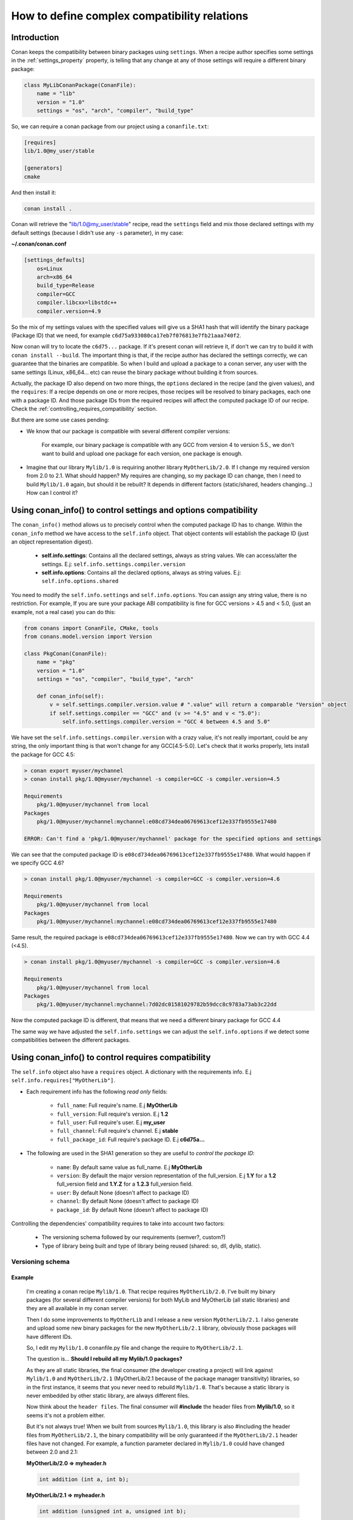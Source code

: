 .. _how_to_define_complex_compatibility:

How to define complex compatibility relations
=============================================


Introduction
------------

Conan keeps the compatibility between binary packages using ``settings``.
When a recipe author specifies some settings in the :ref:`settings_property` property, is telling that any change at any 
of those settings will require a different binary package:

.. code-block:: python


	class MyLibConanPackage(ConanFile):	
	    name = "lib"
	    version = "1.0"
	    settings = "os", "arch", "compiler", "build_type"
	
So, we can require a conan package from our project using a ``conanfile.txt``:

.. code-block:: txt

    [requires]
    lib/1.0@my_user/stable
    
    [generators]
    cmake
	
And then install it:

.. code-block:: bash
    
    conan install .
    
Conan will retrieve the "lib/1.0@my_user/stable" recipe, read the ``settings`` field and mix those declared settings with my default settings
(because I didn't use any ``-s`` parameter), in my case:

**~/.conan/conan.conf**

.. code-block:: txt

	[settings_defaults]
	    os=Linux
	    arch=x86_64
	    build_type=Release
	    compiler=GCC
	    compiler.libcxx=libstdc++
	    compiler.version=4.9

So the mix of my settings values with the specified values will give us a SHA1 hash that will identify the binary package (Package ID) that we need, for example
``c6d75a933080ca17eb7f076813e7fb21aaa740f2``.

Now conan will try to locate the ``c6d75...`` package. If it's present conan will retrieve it, if don't we can try to build it with ``conan install --build``.
The important thing is that, if the recipe author has declared the settings correctly, we can guarantee that the binaries are compatible. 
So when I build and upload a package to a conan server, any user with the same settings (Linux, x86_64... etc) can reuse the binary package without building it from sources. 

Actually, the package ID also depend on two more things, the ``options`` declared in the recipe (and the given values), and the ``requires``: If a recipe depends on one or more recipes,
those recipes will be resolved to binary packages, each one with a package ID. And those package IDs from the required recipes will affect the computed package ID of our recipe. 
Check the :ref:`controlling_requires_compatibility` section.

But there are some use cases pending: 

- We know that our package is compatible with several different compiler versions:
	
	For example, our binary package is compatible with any GCC from version 4 to version 5.5., we don't want to build and upload one package for each version, one package
	is enough.

- Imagine that our library ``Mylib/1.0`` is requiring another library ``MyOtherLib/2.0``. If I change my required version from 2.0 to 2.1. What should happen?
  My requires are changing, so my package ID can change, then I need to build ``Mylib/1.0`` again, but should it be rebuilt? 
  It depends in different factors (static/shared, headers changing...) How can I control it? 


.. _controlling_settings_options_compatibility:


Using conan_info() to control settings and options compatibility
----------------------------------------------------------------

The ``conan_info()`` method allows us to precisely control when the computed package ID has to change.
Within the ``conan_info`` method we have access to the ``self.info`` object. That object contents will
establish the package ID (just an object representation digest).

 - **self.info.settings**: Contains all the declared settings, always as string values. 
   We can access/alter the settings. E.j: ``self.info.settings.compiler.version``
   
 - **self.info.options**: Contains all the declared options, always as string values.
   E.j: ``self.info.options.shared``
   
You need to modify the ``self.info.settings`` and ``self.info.options``. You can assign any string value, there is no restriction.
For example, If you are sure your package ABI compatibility is fine for GCC versions > 4.5 and < 5.0, (just an example, not a real case) you can do this:


.. code-block:: python

	from conans import ConanFile, CMake, tools
	from conans.model.version import Version
	
	class PkgConan(ConanFile):
	    name = "pkg"
	    version = "1.0"
	    settings = "os", "compiler", "build_type", "arch"
	
	    def conan_info(self):
	        v = self.settings.compiler.version.value # ".value" will return a comparable "Version" object
	        if self.settings.compiler == "GCC" and (v >= "4.5" and v < "5.0"):
	            self.info.settings.compiler.version = "GCC 4 between 4.5 and 5.0"
	
We have set the ``self.info.settings.compiler.version`` with a crazy value, it's not really important, could be any string, the only important thing is that won't change for any GCC[4.5-5.0].
Let's check that it works properly, lets install the package for GCC 4.5:

	
.. code-block:: bash

	> conan export myuser/mychannel
	> conan install pkg/1.0@myuser/mychannel -s compiler=GCC -s compiler.version=4.5
	
	Requirements
	    pkg/1.0@myuser/mychannel from local
	Packages
	    pkg/1.0@myuser/mychannel:mychannel:e08cd734dea06769613cef12e337fb9555e17480
	
	ERROR: Can't find a 'pkg/1.0@myuser/mychannel' package for the specified options and settings
	

We can see that the computed package ID is ``e08cd734dea06769613cef12e337fb9555e17480``. What would happen if we specify GCC 4.6?


	
.. code-block:: bash

	> conan install pkg/1.0@myuser/mychannel -s compiler=GCC -s compiler.version=4.6
	
	Requirements
	    pkg/1.0@myuser/mychannel from local
	Packages
	    pkg/1.0@myuser/mychannel:mychannel:e08cd734dea06769613cef12e337fb9555e17480

Same result, the required package is ``e08cd734dea06769613cef12e337fb9555e17480``. Now we can try with GCC 4.4 (<4.5).

.. code-block:: bash

	> conan install pkg/1.0@myuser/mychannel -s compiler=GCC -s compiler.version=4.6
	
	Requirements
	    pkg/1.0@myuser/mychannel from local
	Packages
	    pkg/1.0@myuser/mychannel:mychannel:7d02dc01581029782b59dcc8c9783a73ab3c22dd


Now the computed package ID is different, that means that we need a different binary package for GCC 4.4

The same way we have adjusted the ``self.info.settings`` we can adjust the ``self.info.options`` if we detect some compatibilities between the different packages.


.. _controlling_requires_compatibility:

Using conan_info() to control requires compatibility
----------------------------------------------------

The ``self.info`` object also have a ``requires`` object. A dictionary with the requirements info. E.j ``self.info.requires["MyOtherLib"]``.
    
- Each requirement info has the following `read only` fields:
   
   - ``full_name``: Full require's name. E.j **MyOtherLib**
   - ``full_version``: Full require's version. E.j **1.2**
   - ``full_user``: Full require's user. E.j **my_user**
   - ``full_channel``: Full require's channel. E.j **stable**
   - ``full_package_id``: Full require's package ID. E.j **c6d75a...**
   
- The following are used in the SHA1 generation so they are useful to `control the package ID`:
   
   - ``name``: By default same value as full_name. E.j **MyOtherLib**
   - ``version``: By default the major version representation of the full_version. E.j **1.Y** for a **1.2** full_version field and **1.Y.Z** for a **1.2.3** full_version field. 
   - ``user``: By default None (doesn't affect to package ID)
   - ``channel``: By default None (doesn't affect to package ID)
   - ``package_id``: By default None (doesn't affect to package ID)
  
Controlling the dependencies' compatibility requires to take into account two factors:

 - The versioning schema followed by our requirements (semver?, custom?)
 - Type of library being built and type of library being reused (shared: so, dll, dylib, static).


Versioning schema
+++++++++++++++++
 
Example
^^^^^^^

 I'm creating a conan recipe ``Mylib/1.0``. That recipe requires ``MyOtherLib/2.0``. I've built my binary packages (for several different compiler versions)
 for both MyLib and MyOtherLib (all static libraries) and they are all available in my conan server.
 
 Then I do some improvements to ``MyOtherLib`` and I release a new version ``MyOtherLib/2.1``. I also generate and upload some new binary packages for the new ``MyOtherLib/2.1`` library, obviously 
 those packages will have different IDs.
 
 So, I edit my ``Mylib/1.0`` conanfile.py file and change the require to ``MyOtherLib/2.1``. 
 
 The question is... **Should I rebuild all my Mylib/1.0 packages?**
 
 As they are all static libraries, the final consumer (the developer creating a project) will link against ``Mylib/1.0`` and ``MyOtherLib/2.1`` (MyOtherLib/2.1 because of the package
 manager transitivity) libraries, so in the first instance, it seems that you never need to rebuild ``Mylib/1.0``. 
 That's because a static library is never embedded by other static library, are always different files. 
 
 Now think about the ``header files``. The final consumer will **#include** the header files from **Mylib/1.0**, so it seems it's not a problem either.
 
 But it's not always true! When we built from sources ``Mylib/1.0``, this library is also #including the header files from ``MyOtherLib/2.1``, the binary compatibility will be only guaranteed 
 if the ``MyOtherLib/2.1`` header files have not changed. For example, a function parameter declared in ``Mylib/1.0`` could have changed between 2.0 and 2.1:
 
 **MyOtherLib/2.0 => myheader.h**
 
 .. code-block:: cpp
 
 	int addition (int a, int b);
 
 
 **MyOtherLib/2.1 => myheader.h**
  
 .. code-block:: cpp
 
 	int addition (unsigned int a, unsigned int b);	
 


 In this case we have to rebuild all our ``Mylib/1.0`` packages. That means that the computed package ID for ``Mylib/1.0`` have to change.



How does conan manage versioning schema?
^^^^^^^^^^^^^^^^^^^^^^^^^^^^^^^^^^^^^^^^

By default conan suppose **semver** schema, that means, if a version changes from **2.0** to **2.1** conan suppose that the API is compatible (headers not changing).
In the same way if a version changes from **2.1.10** to **2.1.11** conan supposes that it's API compatible too. Those rules are defined by `semver <http://semver.org/>`_.

If you are not following `semver <http://semver.org/>`_. You can adjust your versioning schema with the ``conan_info()`` method, manipulating the requires:


.. code-block:: python

	from conans import ConanFile, CMake, tools
	from conans.model.version import Version
	
	class PkgConan(ConanFile):
	    name = "Mylib"
	    version = "1.0"
	    settings = "os", "compiler", "build_type", "arch"
	    requires = "MyOtherLib/2.0@lasote/stable"
	
	    def conan_info(self):
	        myotherlib = self.info.requires["MyOtherLib"]
	        
	        # Any change in the MyOtherLib version will change current Package ID
	        myotherlib.version = myotherlib.full_version
	        
	        # Changes in major and stable versions will change the Package ID but
	        # only a MyOtherLib revision won't. E.j: From 1.2.3 to 1.2.89 won't change.
	        myotherlib.version = myotherlib.full_version.minor()
	        
	        
There are some other helpers that we can use for specify our requires compatibility not directly related with the version, 
you can decide that the **channel** and the **user** also affects the binary compatibility, or even the require package ID 
can change your package ID:


.. code-block:: python

	from conans import ConanFile, CMake, tools
	from conans.model.version import Version
	
	class PkgConan(ConanFile):
	    name = "Mylib"
	    version = "1.0"
	    settings = "os", "compiler", "build_type", "arch"
	    requires = "MyOtherLib/2.0@lasote/stable"
	
	    def conan_info(self):
	        myotherlib = self.info.requires["MyOtherLib"]
	        
	        # Default behavior, only major release changes the package ID
	        myotherlib.semver()
	        
	        # Any change in the MyOtherLib version, user or channel will affect our package ID
	        myotherlib.full_recipe()
	        
	     	# Any change in the MyOtherLib version, user or channelor Package ID will affect our package ID
	        myotherlib.full_package()
	

You can also adjust the requirement info object properties manually:

.. code-block:: python

	def conan_info(self):
        myotherlib = self.info.requires["MyOtherLib"]
		
        # Same as myotherlib.semver()
        myotherlib.name = myotherlib.full_name
        myotherlib.version = myotherlib.full_version.stable()
        myotherlib.user = myotherlib.channel = myotherlib.package_id = None

        # Only the channel (and the name) matters
        myotherlib.name = myotherlib.full_name
        myotherlib.user = myotherlib.package_id = myotherlib.version = None
        myotherlib.channel = myotherlib.full_channel
        
        
        

You can check the generated **conaninfo.txt** file. The [requires], [options] and [settings] are took into account to generate the SHA1, 
This is a typical default semver requiring:

 .. code-block:: text

    [requires]
       MyOtherLib/2.Y.Z
   
    [full_requires]
       MyOtherLib/2.2@demo/testing:73bce3fd7eb82b2eabc19fe11317d37da81afa56
 


Library types: Shared, static, header only
++++++++++++++++++++++++++++++++++++++++++
 
Examples
^^^^^^^^

- ``Mylib/1.0`` is a shared library, embedding a static ``MyOtherLib/2.0``. When I release a new ``MyOtherLib/2.1`` version: Do I need to rebuild ``Mylib/1.0``?
  
   Yes, always, because the implementation is embedded in the ``Mylib/1.0`` shared library. If we always want to rebuild our library, even if the channel changes (we assume a channel
   change could mean a source code change):

.. code-block:: python

    def conan_info(self):
        # Any change in the MyOtherLib version, user or channel or Package ID will affect our package ID
        self.info.requires["MyOtherLib"].full_package()
	   

- ``Mylib/1.0`` is a shared library, and requires another shared library to link with ``MyOtherLib/2.0``, if I release a new ``MyOtherLib/2.1`` version, Do I need to rebuild ``Mylib/1.0``?
  
  It depends, only if the headers have changed, if we are following ``semver`` for ``MyOtherLib/2.1`` we don't need to change anything, but otherwise we need to choose the better for us:


.. code-block:: python

    def conan_info(self):
        # Any change in the MyOtherLib version, user or channel or Package ID will affect our package ID
        self.info.requires["MyOtherLib"].full_package()

        # Or any change in the MyOtherLib version, user or channel will affect our package ID
        self.info.requires["MyOtherLib"].full_recipe()
	   	

- ``Mylib/1.0`` is a static library, and requires a ``header only`` library ``MyOtherLib/2.0``, if I release a new ``MyOtherLib/2.1`` version, Do I need to rebuild ``Mylib/1.0``?
  
   Yes, by definition if a header only library changes, the headers are changing. If we know that the channel never implies a source code change (this is our workflow):


.. code-block:: python

    def conan_info(self):

        self.info.requires["MyOtherLib"].full_package()
        self.info.requires["MyOtherLib"].channel = None # Channel doesn't change out package ID

